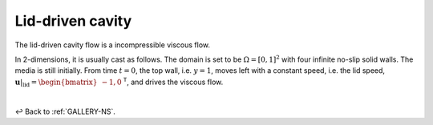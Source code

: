 
.. _Gallery-NS2-LDC:

=================
Lid-driven cavity
=================

The lid-driven cavity flow is a incompressible viscous flow.

In 2-dimensions, it is usually cast as follows. The domain is set to be
:math:`\Omega=[0,1]^2` with four infinite no-slip solid walls. The media
is still initially. From time :math:`t=0`,
the top wall, i.e. :math:`y=1`, moves left with a constant speed, i.e. the lid speed,
:math:`\left.\boldsymbol{u}\right|_{\mathrm{lid}}=\begin{bmatrix}-1, 0\end{bmatrix}^\mathsf{T}`,
and drives the viscous flow.

.. Benchmark of this flow can be found in `[Benchmark, O. Botella, R. Peyret, Computers & Fluids] <https://doi.org/10.1016/S0045-7930(98)00002-4>`_.


|

↩️  Back to :ref:`GALLERY-NS`.
